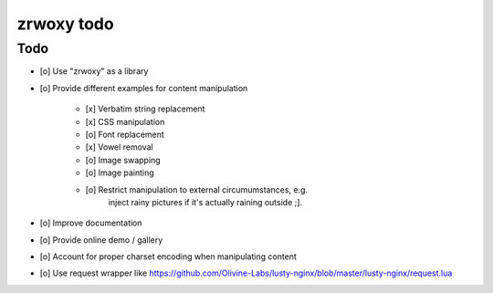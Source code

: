 ###########
zrwoxy todo
###########


Todo
====
- [o] Use "zrwoxy" as a library
- [o] Provide different examples for content manipulation

    - [x] Verbatim string replacement
    - [x] CSS manipulation
    - [o] Font replacement
    - [x] Vowel removal
    - [o] Image swapping
    - [o] Image painting
    - [o] Restrict manipulation to external circumumstances, e.g.
          inject rainy pictures if it's actually raining outside ;].

- [o] Improve documentation
- [o] Provide online demo / gallery
- [o] Account for proper charset encoding when manipulating content
- [o] Use request wrapper like https://github.com/Olivine-Labs/lusty-nginx/blob/master/lusty-nginx/request.lua
